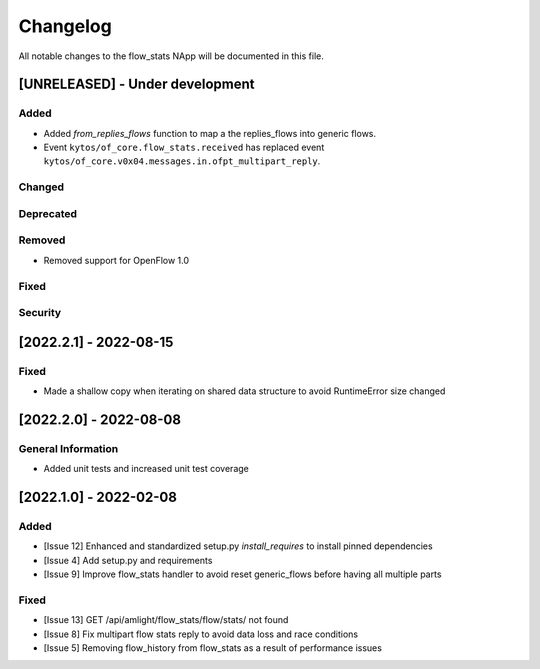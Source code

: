 #########
Changelog
#########
All notable changes to the flow_stats NApp will be documented in this file.

[UNRELEASED] - Under development
********************************
Added
=====

- Added `from_replies_flows` function to map a the replies_flows into generic flows.
- Event ``kytos/of_core.flow_stats.received`` has replaced event ``kytos/of_core.v0x04.messages.in.ofpt_multipart_reply``.

Changed
=======

Deprecated
==========

Removed
=======
- Removed support for OpenFlow 1.0

Fixed
=====

Security
========

[2022.2.1] - 2022-08-15
***********************

Fixed
=====
- Made a shallow copy when iterating on shared data structure to avoid RuntimeError size changed


[2022.2.0] - 2022-08-08
***********************

General Information
===================
- Added unit tests and increased unit test coverage


[2022.1.0] - 2022-02-08
***********************

Added
=====
- [Issue 12] Enhanced and standardized setup.py `install_requires` to install pinned dependencies
- [Issue 4] Add setup.py and requirements
- [Issue 9] Improve flow_stats handler to avoid reset generic_flows before having all multiple parts

Fixed
=====
- [Issue 13] GET /api/amlight/flow_stats/flow/stats/ not found
- [Issue 8] Fix multipart flow stats reply to avoid data loss and race conditions
- [Issue 5] Removing flow_history from flow_stats as a result of performance issues
